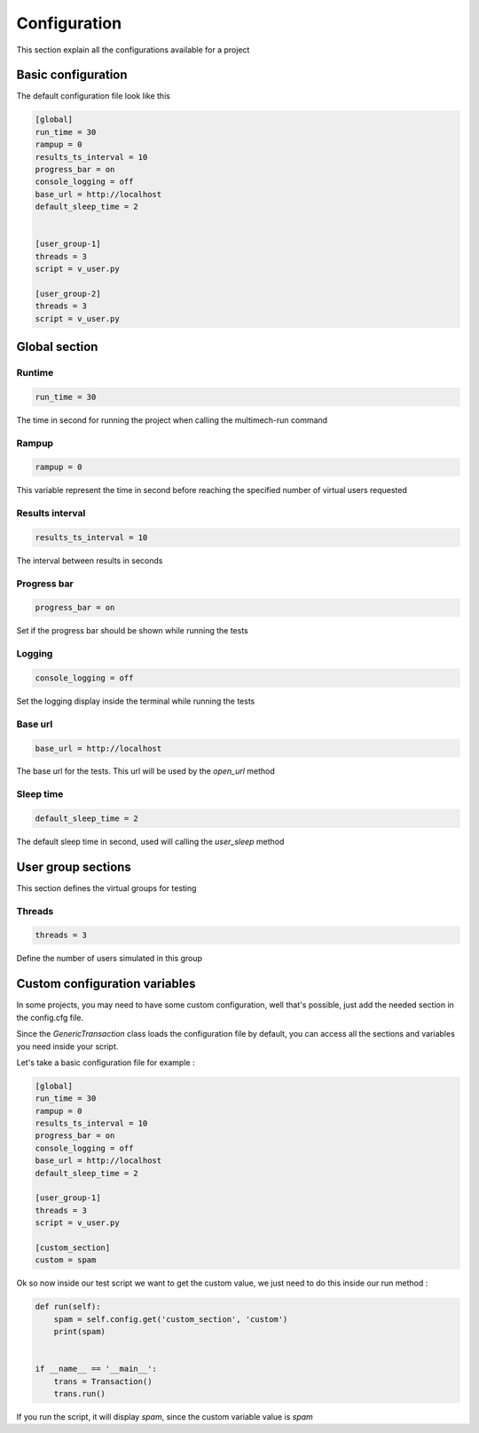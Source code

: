 Configuration
=============

This section explain all the configurations available for a project

Basic configuration
-------------------

The default configuration file look like this

.. code-block:: cfg

    [global]
    run_time = 30
    rampup = 0
    results_ts_interval = 10
    progress_bar = on
    console_logging = off
    base_url = http://localhost
    default_sleep_time = 2


    [user_group-1]
    threads = 3
    script = v_user.py

    [user_group-2]
    threads = 3
    script = v_user.py

Global section
--------------

Runtime
~~~~~~~

.. code-block:: cfg

    run_time = 30

The time in second for running the project when calling the multimech-run command

Rampup
~~~~~~

.. code-block:: cfg

    rampup = 0

This variable represent the time in second before reaching the specified number of virtual users requested

Results interval
~~~~~~~~~~~~~~~~

.. code-block:: cfg

    results_ts_interval = 10

The interval between results in seconds


Progress bar
~~~~~~~~~~~~

.. code-block:: cfg

    progress_bar = on

Set if the progress bar should be shown while running the tests


Logging
~~~~~~~

.. code-block:: cfg

    console_logging = off

Set the logging display inside the terminal while running the tests

Base url
~~~~~~~~

.. code-block:: cfg

    base_url = http://localhost

The base url for the tests. This url will be used by the `open_url` method

Sleep time
~~~~~~~~~~

.. code-block:: cfg

    default_sleep_time = 2

The default sleep time in second, used will calling the `user_sleep` method

User group sections
-------------------

This section defines the virtual groups for testing

Threads
~~~~~~~

.. code-block:: cfg

    threads = 3

Define the number of users simulated in this group

Custom configuration variables
------------------------------

In some projects, you may need to have some custom configuration, well that's possible, just add the needed section in the config.cfg file.

Since the `GenericTransaction` class loads the configuration file by default, you can access all the sections and variables you need inside your script.

Let's take a basic configuration file for example :

.. code-block:: cfg

    [global]
    run_time = 30
    rampup = 0
    results_ts_interval = 10
    progress_bar = on
    console_logging = off
    base_url = http://localhost
    default_sleep_time = 2

    [user_group-1]
    threads = 3
    script = v_user.py

    [custom_section]
    custom = spam

Ok so now inside our test script we want to get the custom value, we just need to do this inside our run method :

.. code-block:: python


    def run(self):
        spam = self.config.get('custom_section', 'custom')
        print(spam)


    if __name__ == '__main__':
        trans = Transaction()
        trans.run()

If you run the script, it will display `spam`, since the custom variable value is `spam`